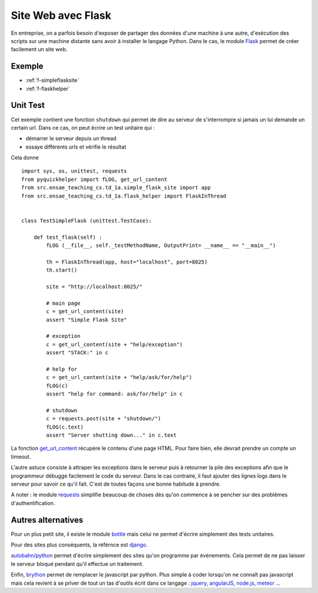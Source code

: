 

.. _l-siteflask:


Site Web avec Flask
===================

En entreprise, on a parfois besoin d'exposer de partager des données d'une machine 
à une autre, d'exécution des scripts sur une machine distante sans avoir
à installer le langage Python. Dans le cas, le module
`Flask <http://flask.pocoo.org/>`_ permet de créer 
facilement un site web.


Exemple
-------

* :ref:`f-simpleflasksite`
* :ref:`f-flaskhelper`


Unit Test
---------

Cet exemple contient une fonction ``shutdown`` qui permet de 
dire au serveur de s'interrompre si jamais un lui demande un certain
url. Dans ce cas, on peut écrire un test unitaire qui :

* démarrer le serveur depuis un thread
* essaye différents urls et vérifie le résultat

Cela donne ::

    import sys, os, unittest, requests
    from pyquickhelper import fLOG, get_url_content
    from src.ensae_teaching_cs.td_1a.simple_flask_site import app
    from src.ensae_teaching_cs.td_1a.flask_helper import FlaskInThread


    class TestSimpleFlask (unittest.TestCase):

        def test_flask(self) :
            fLOG (__file__, self._testMethodName, OutputPrint= __name__ == "__main__")
            
            th = FlaskInThread(app, host="localhost", port=8025)
            th.start()
            
            site = "http://localhost:8025/"
            
            # main page
            c = get_url_content(site)
            assert "Simple Flask Site"
            
            # exception
            c = get_url_content(site + "help/exception")
            assert "STACK:" in c
            
            # help for 
            c = get_url_content(site + "help/ask/for/help")
            fLOG(c)
            assert "help for command: ask/for/help" in c
            
            # shutdown
            c = requests.post(site + "shutdown/")
            fLOG(c.text)
            assert "Server shutting down..." in c.text
            
            
La fonction `get_url_content <http://www.xavierdupre.fr/app/pyquickhelper/helpsphinx/pyquickhelper/loghelper/url_helper.html?highlight=get_url_content#pyquickhelper.loghelper.url_helper.get_url_content>`_
récupère le contenu d'une page HTML. Pour faire bien, elle devrait 
prendre un compte un timeout.

L'autre astuce consiste à attraper les exceptions dans le serveur
puis à retourner la pile des exceptions afin que le programmeur
débugge facilement le code du serveur. Dans le cas contraire,
il faut ajouter des lignes logs dans le serveur pour savoir
ce qu'il fait. C'est de toutes façons une bonne habitude à prendre.

A noter : le module `requests <http://docs.python-requests.org/en/latest/>`_
simplifie beaucoup de choses dès qu'on commence à se pencher 
sur des problèmes d'authentification.


Autres alternatives
-------------------

Pour un plus petit site, il existe le module
`bottle <http://bottlepy.org/docs/dev/index.html>`_
mais celui ne permet d'écrire simplement 
des tests unitaires.

Pour des sites plus conséquents, la référnce est
`django <https://www.djangoproject.com/>`_.

`autobahn/python <http://autobahn.ws/python/>`_
permet d'écrire simplement des sites qu'on programme
par événements. Cela permet de ne pas laisser le serveur bloqué
pendant qu'il effectue un traitement.

Enfin, `brython <http://www.brython.info/>`_ permet de remplacer le javascript par python.
Plus simple à coder lorsqu'on ne connaît pas javascript mais cela
revient à se priver de tout un tas d'outils écrit dans ce langage :
`jquery <http://jquery.com/>`_,
`angularJS <https://angularjs.org/>`_,
`node.js <http://nodejs.org/>`_,
`meteor <https://www.meteor.com/>`_ ...


